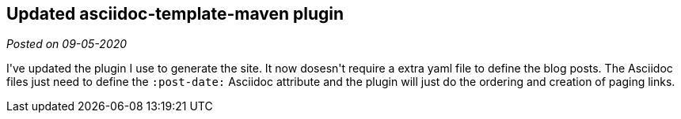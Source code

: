 :post-date: 09-05-2020

== Updated asciidoc-template-maven plugin

_Posted on {post-date}_

I\'ve updated the plugin I use to generate the site. It now dosesn\'t require a extra yaml file to define the blog posts. The Asciidoc files just need to define the `:post-date:` Asciidoc attribute and the plugin will just do the ordering and creation of paging links.